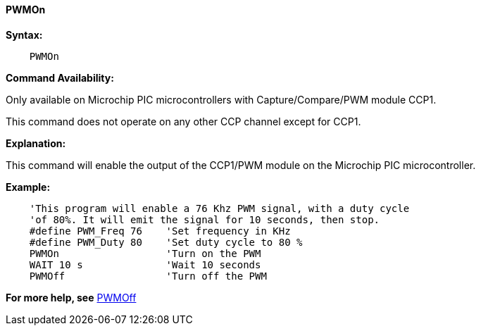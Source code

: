 // Edit EvanV 171016 0,95.010.RC9+
==== PWMOn

*Syntax:*
----
    PWMOn
----

*Command Availability:*

Only available on Microchip PIC microcontrollers with Capture/Compare/PWM
module CCP1.

This command does not operate on any other CCP channel except for CCP1.

*Explanation:*

This command will enable the output of the CCP1/PWM module on the Microchip PIC microcontroller.

*Example:*
----
    'This program will enable a 76 Khz PWM signal, with a duty cycle
    'of 80%. It will emit the signal for 10 seconds, then stop.
    #define PWM_Freq 76    'Set frequency in KHz
    #define PWM_Duty 80    'Set duty cycle to 80 %
    PWMOn                  'Turn on the PWM
    WAIT 10 s              'Wait 10 seconds
    PWMOff                 'Turn off the PWM
----
*For more help, see* <<_pwmoff,PWMOff>>
